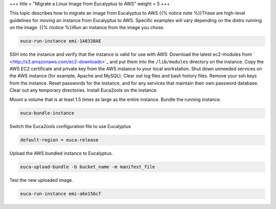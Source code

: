 +++
title = "Migrate a Linux Image from Eucalyptus to AWS"
weight = 5
+++

..  _hg_task_migrate_image_euca_to_aws:

This topic describes how to migrate an image from Eucalyptus to AWS.{{% notice note %}}These are high-level guidelines for moving an instance from Eucalyptus to AWS. Specific examples will vary depending on the distro running on the image. {{% /notice %}}Run an instance from the image you chose. 

.. code::

  euca-run-instance emi-1A6338AE

SSH into the instance and verify that the instance is valid for use with AWS: Download the latest ec2-modules from ` <http://s3.amazonaws.com/ec2-downloads>`_ and put them into the ``/lib/modules`` directory on the instance. Copy the AWS EC2 certificate and private key from the AWS instance to your local workstation. Shut down unneeded services on the AWS instance (for example, Apache and MySQL). Clear out log files and bash history files. Remove your ssh keys from the instance. Reset passwords for the instance, and for any services that maintain their own password database. Clear out any temporary directories. Install Euca2ools on the instance. 

Mount a volume that is at least 1.5 times as large as the entire instance. Bundle the running instance. 

.. code::

  euca-bundle-instance 

Switch the Euca2ools configuration file to use Eucalyptus 

.. code::

  default-region = euca-release

Upload the AWS bundled instance to Eucalyptus. 

.. code::

  euca-upload-bundle -b bucket_name -m manifest_file

Test the new uploaded image. 

.. code::

  euca-run-instance emi-a6e15bcf

